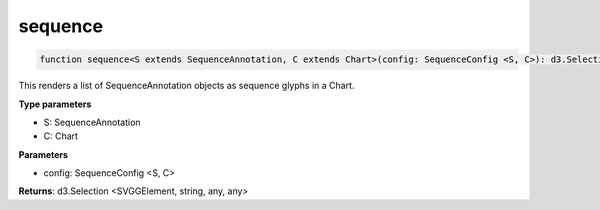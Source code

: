 .. role:: trst-class
.. role:: trst-interface
.. role:: trst-function
.. role:: trst-property
.. role:: trst-property-desc
.. role:: trst-method
.. role:: trst-method-desc
.. role:: trst-parameter
.. role:: trst-type
.. role:: trst-type-parameter

.. _sequence:

:trst-function:`sequence`
=========================

.. container:: collapsible

  .. code-block:: typescript

    function sequence<S extends SequenceAnnotation, C extends Chart>(config: SequenceConfig <S, C>): d3.Selection

.. container:: content

  This renders a list of SequenceAnnotation objects as sequence glyphs in a Chart.

  **Type parameters**

  - S: SequenceAnnotation
  - C: Chart

  **Parameters**

  - config: SequenceConfig <S, C>

  **Returns**: d3.Selection <SVGGElement, string, any, any>